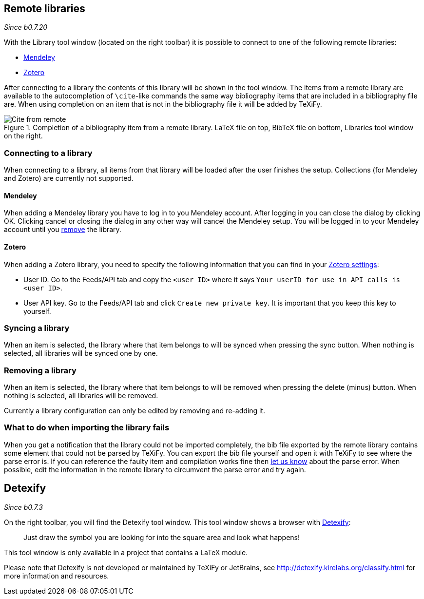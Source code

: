 :experimental:

== [[remote-libraries]]Remote libraries

_Since b0.7.20_

With the Library tool window (located on the right toolbar) it is possible to connect to one of the following remote libraries:

- link:https://www.mendeley.com/search/[Mendeley]
- link:https://www.zotero.org/[Zotero]

After connecting to a library the contents of this library will be shown in the tool window.
The items from a remote library are available to the autocompletion of `\cite`-like commands the same way bibliography items that are included in a bibliography file are.
When using completion on an item that is not in the bibliography file it will be added by TeXiFy.

[#img-citefromremote]
.Completion of a bibliography item from a remote library. LaTeX file on top, BibTeX file on bottom, Libraries tool window on the right.
image::citefromremote.gif[Cite from remote]

=== Connecting to a library

When connecting to a library, all items from that library will be loaded after the user finishes the setup.
Collections (for Mendeley and Zotero) are currently not supported.

==== [[mendeley]]Mendeley

When adding a Mendeley library you have to log in to you Mendeley account.
After logging in you can close the dialog by clicking OK.
Clicking cancel or closing the dialog in any other way will cancel the Mendeley setup.
You will be logged in to your Mendeley account until you link:Tools#library-remove[remove] the library.

==== [[zotero]]Zotero

When adding a Zotero library, you need to specify the following information that you can find in your link:https://www.zotero.org/settings[Zotero settings]:

- User ID. Go to the Feeds/API tab and copy the `<user ID>` where it says `Your userID for use in API calls is <user ID>`.
- User API key. Go to the Feeds/API tab and click `Create new private key`.
    It is important that you keep this key to yourself.

=== [[library-sync]]Syncing a library

When an item is selected, the library where that item belongs to will be synced when pressing the sync button.
When nothing is selected, all libraries will be synced one by one.

=== [[library-remove]]Removing a library

When an item is selected, the library where that item belongs to will be removed when pressing the delete (minus) button.
When nothing is selected, all libraries will be removed.

Currently a library configuration can only be edited by removing and re-adding it.


=== [[library-error]]What to do when importing the library fails
When you get a notification that the library could not be imported completely, the bib file exported by the remote library contains some element that could not be parsed by TeXiFy.
You can export the bib file yourself and open it with TeXiFy to see where the parse error is.
If you can reference the faulty item and compilation works fine then link:https://github.com/Hannah-Sten/TeXiFy-IDEA/issues/new/choose[let us know] about the parse error.
When possible, edit the information in the remote library to circumvent the parse error and try again.

== [[detexify]]Detexify

_Since b0.7.3_

On the right toolbar, you will find the Detexify tool window. This tool window shows a browser with https://detexify.kirelabs.org/classify.html[Detexify]:

> Just draw the symbol you are looking for into the square area and look what happens!

This tool window is only available in a project that contains a LaTeX module.

Please note that Detexify is not developed or maintained by TeXiFy or JetBrains, see http://detexify.kirelabs.org/classify.html for more information and resources.

